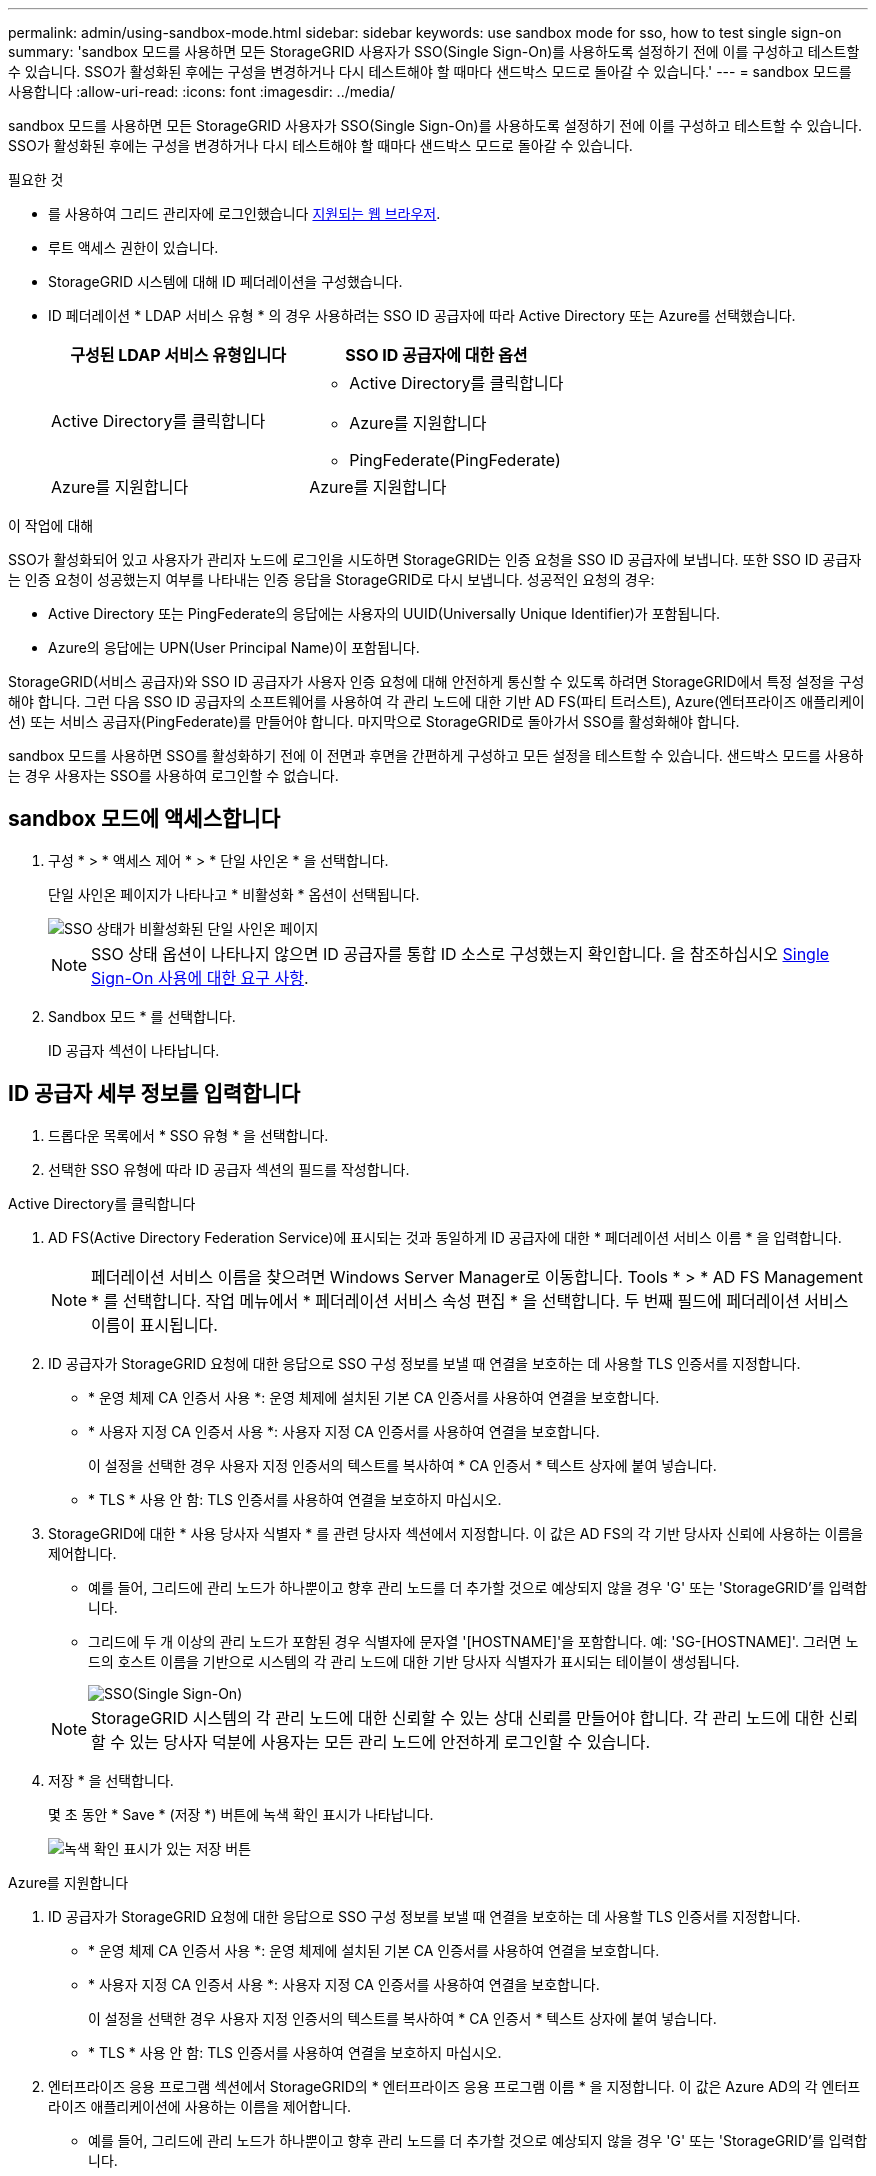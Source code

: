 ---
permalink: admin/using-sandbox-mode.html 
sidebar: sidebar 
keywords: use sandbox mode for sso, how to test single sign-on 
summary: 'sandbox 모드를 사용하면 모든 StorageGRID 사용자가 SSO(Single Sign-On)를 사용하도록 설정하기 전에 이를 구성하고 테스트할 수 있습니다. SSO가 활성화된 후에는 구성을 변경하거나 다시 테스트해야 할 때마다 샌드박스 모드로 돌아갈 수 있습니다.' 
---
= sandbox 모드를 사용합니다
:allow-uri-read: 
:icons: font
:imagesdir: ../media/


[role="lead"]
sandbox 모드를 사용하면 모든 StorageGRID 사용자가 SSO(Single Sign-On)를 사용하도록 설정하기 전에 이를 구성하고 테스트할 수 있습니다. SSO가 활성화된 후에는 구성을 변경하거나 다시 테스트해야 할 때마다 샌드박스 모드로 돌아갈 수 있습니다.

.필요한 것
* 를 사용하여 그리드 관리자에 로그인했습니다 xref:../admin/web-browser-requirements.adoc[지원되는 웹 브라우저].
* 루트 액세스 권한이 있습니다.
* StorageGRID 시스템에 대해 ID 페더레이션을 구성했습니다.
* ID 페더레이션 * LDAP 서비스 유형 * 의 경우 사용하려는 SSO ID 공급자에 따라 Active Directory 또는 Azure를 선택했습니다.
+
[cols="1a,1a"]
|===
| 구성된 LDAP 서비스 유형입니다 | SSO ID 공급자에 대한 옵션 


 a| 
Active Directory를 클릭합니다
 a| 
** Active Directory를 클릭합니다
** Azure를 지원합니다
** PingFederate(PingFederate)




 a| 
Azure를 지원합니다
 a| 
Azure를 지원합니다

|===


.이 작업에 대해
SSO가 활성화되어 있고 사용자가 관리자 노드에 로그인을 시도하면 StorageGRID는 인증 요청을 SSO ID 공급자에 보냅니다. 또한 SSO ID 공급자는 인증 요청이 성공했는지 여부를 나타내는 인증 응답을 StorageGRID로 다시 보냅니다. 성공적인 요청의 경우:

* Active Directory 또는 PingFederate의 응답에는 사용자의 UUID(Universally Unique Identifier)가 포함됩니다.
* Azure의 응답에는 UPN(User Principal Name)이 포함됩니다.


StorageGRID(서비스 공급자)와 SSO ID 공급자가 사용자 인증 요청에 대해 안전하게 통신할 수 있도록 하려면 StorageGRID에서 특정 설정을 구성해야 합니다. 그런 다음 SSO ID 공급자의 소프트웨어를 사용하여 각 관리 노드에 대한 기반 AD FS(파티 트러스트), Azure(엔터프라이즈 애플리케이션) 또는 서비스 공급자(PingFederate)를 만들어야 합니다. 마지막으로 StorageGRID로 돌아가서 SSO를 활성화해야 합니다.

sandbox 모드를 사용하면 SSO를 활성화하기 전에 이 전면과 후면을 간편하게 구성하고 모든 설정을 테스트할 수 있습니다. 샌드박스 모드를 사용하는 경우 사용자는 SSO를 사용하여 로그인할 수 없습니다.



== sandbox 모드에 액세스합니다

. 구성 * > * 액세스 제어 * > * 단일 사인온 * 을 선택합니다.
+
단일 사인온 페이지가 나타나고 * 비활성화 * 옵션이 선택됩니다.

+
image::../media/sso_status_disabled.png[SSO 상태가 비활성화된 단일 사인온 페이지]

+

NOTE: SSO 상태 옵션이 나타나지 않으면 ID 공급자를 통합 ID 소스로 구성했는지 확인합니다. 을 참조하십시오 xref:requirements-for-sso.adoc[Single Sign-On 사용에 대한 요구 사항].

. Sandbox 모드 * 를 선택합니다.
+
ID 공급자 섹션이 나타납니다.





== ID 공급자 세부 정보를 입력합니다

. 드롭다운 목록에서 * SSO 유형 * 을 선택합니다.
. 선택한 SSO 유형에 따라 ID 공급자 섹션의 필드를 작성합니다.


[role="tabbed-block"]
====
.Active Directory를 클릭합니다
--
. AD FS(Active Directory Federation Service)에 표시되는 것과 동일하게 ID 공급자에 대한 * 페더레이션 서비스 이름 * 을 입력합니다.
+

NOTE: 페더레이션 서비스 이름을 찾으려면 Windows Server Manager로 이동합니다. Tools * > * AD FS Management * 를 선택합니다. 작업 메뉴에서 * 페더레이션 서비스 속성 편집 * 을 선택합니다. 두 번째 필드에 페더레이션 서비스 이름이 표시됩니다.

. ID 공급자가 StorageGRID 요청에 대한 응답으로 SSO 구성 정보를 보낼 때 연결을 보호하는 데 사용할 TLS 인증서를 지정합니다.
+
** * 운영 체제 CA 인증서 사용 *: 운영 체제에 설치된 기본 CA 인증서를 사용하여 연결을 보호합니다.
** * 사용자 지정 CA 인증서 사용 *: 사용자 지정 CA 인증서를 사용하여 연결을 보호합니다.
+
이 설정을 선택한 경우 사용자 지정 인증서의 텍스트를 복사하여 * CA 인증서 * 텍스트 상자에 붙여 넣습니다.

** * TLS * 사용 안 함: TLS 인증서를 사용하여 연결을 보호하지 마십시오.


. StorageGRID에 대한 * 사용 당사자 식별자 * 를 관련 당사자 섹션에서 지정합니다. 이 값은 AD FS의 각 기반 당사자 신뢰에 사용하는 이름을 제어합니다.
+
** 예를 들어, 그리드에 관리 노드가 하나뿐이고 향후 관리 노드를 더 추가할 것으로 예상되지 않을 경우 'G' 또는 'StorageGRID'를 입력합니다.
** 그리드에 두 개 이상의 관리 노드가 포함된 경우 식별자에 문자열 '[HOSTNAME]'을 포함합니다. 예: 'SG-[HOSTNAME]'. 그러면 노드의 호스트 이름을 기반으로 시스템의 각 관리 노드에 대한 기반 당사자 식별자가 표시되는 테이블이 생성됩니다.
+
image::../media/sso_status_sandbox_mode_active_directory.png[SSO(Single Sign-On),Sandbox mode enabled,Relying party identifiers shown for several Admin Nodes]

+

NOTE: StorageGRID 시스템의 각 관리 노드에 대한 신뢰할 수 있는 상대 신뢰를 만들어야 합니다. 각 관리 노드에 대한 신뢰할 수 있는 당사자 덕분에 사용자는 모든 관리 노드에 안전하게 로그인할 수 있습니다.



. 저장 * 을 선택합니다.
+
몇 초 동안 * Save * (저장 *) 버튼에 녹색 확인 표시가 나타납니다.

+
image::../media/save_button_green_checkmark.gif[녹색 확인 표시가 있는 저장 버튼]



--
.Azure를 지원합니다
--
. ID 공급자가 StorageGRID 요청에 대한 응답으로 SSO 구성 정보를 보낼 때 연결을 보호하는 데 사용할 TLS 인증서를 지정합니다.
+
** * 운영 체제 CA 인증서 사용 *: 운영 체제에 설치된 기본 CA 인증서를 사용하여 연결을 보호합니다.
** * 사용자 지정 CA 인증서 사용 *: 사용자 지정 CA 인증서를 사용하여 연결을 보호합니다.
+
이 설정을 선택한 경우 사용자 지정 인증서의 텍스트를 복사하여 * CA 인증서 * 텍스트 상자에 붙여 넣습니다.

** * TLS * 사용 안 함: TLS 인증서를 사용하여 연결을 보호하지 마십시오.


. 엔터프라이즈 응용 프로그램 섹션에서 StorageGRID의 * 엔터프라이즈 응용 프로그램 이름 * 을 지정합니다. 이 값은 Azure AD의 각 엔터프라이즈 애플리케이션에 사용하는 이름을 제어합니다.
+
** 예를 들어, 그리드에 관리 노드가 하나뿐이고 향후 관리 노드를 더 추가할 것으로 예상되지 않을 경우 'G' 또는 'StorageGRID'를 입력합니다.
** 그리드에 두 개 이상의 관리 노드가 포함된 경우 식별자에 문자열 '[HOSTNAME]'을 포함합니다. 예: 'SG-[HOSTNAME]'. 이렇게 하면 노드의 호스트 이름을 기반으로 시스템의 각 관리 노드에 대한 엔터프라이즈 애플리케이션 이름을 표시하는 테이블이 생성됩니다.
+
image::../media/sso_status_sandbox_mode_azure.png[SSO(Single Sign-On),Sandbox mode enabled,Relying party identifiers shown for several Admin Nodes]

+

NOTE: StorageGRID 시스템의 각 관리 노드에 대해 엔터프라이즈 애플리케이션을 만들어야 합니다. 각 관리 노드에 엔터프라이즈 애플리케이션을 사용하면 사용자가 관리자 노드에 안전하게 로그인할 수 있습니다.



. 의 단계를 따릅니다 xref:../admin/creating-enterprise-application-azure.adoc[Azure AD에서 엔터프라이즈 애플리케이션을 생성합니다] 테이블에 나열된 각 관리 노드에 대해 엔터프라이즈 애플리케이션을 생성합니다.
. Azure AD에서 각 엔터프라이즈 애플리케이션의 연합 메타데이터 URL을 복사합니다. 그런 다음 이 URL을 StorageGRID의 해당 * 페더레이션 메타데이터 URL * 필드에 붙여 넣습니다.
. 모든 관리 노드에 대한 통합 메타데이터 URL을 복사하여 붙여넣은 후 * 저장 * 을 선택합니다.
+
몇 초 동안 * Save * (저장 *) 버튼에 녹색 확인 표시가 나타납니다.

+
image::../media/save_button_green_checkmark.gif[녹색 확인 표시가 있는 저장 버튼]



--
.PingFederate(PingFederate)
--
. ID 공급자가 StorageGRID 요청에 대한 응답으로 SSO 구성 정보를 보낼 때 연결을 보호하는 데 사용할 TLS 인증서를 지정합니다.
+
** * 운영 체제 CA 인증서 사용 *: 운영 체제에 설치된 기본 CA 인증서를 사용하여 연결을 보호합니다.
** * 사용자 지정 CA 인증서 사용 *: 사용자 지정 CA 인증서를 사용하여 연결을 보호합니다.
+
이 설정을 선택한 경우 사용자 지정 인증서의 텍스트를 복사하여 * CA 인증서 * 텍스트 상자에 붙여 넣습니다.

** * TLS * 사용 안 함: TLS 인증서를 사용하여 연결을 보호하지 마십시오.


. 서비스 공급자(SP) 섹션에서 StorageGRID에 대한 * SP 접속 ID * 를 지정합니다. 이 값은 PingFederate의 각 SP 연결에 사용할 이름을 제어합니다.
+
** 예를 들어, 그리드에 관리 노드가 하나뿐이고 향후 관리 노드를 더 추가할 것으로 예상되지 않을 경우 'G' 또는 'StorageGRID'를 입력합니다.
** 그리드에 두 개 이상의 관리 노드가 포함된 경우 식별자에 문자열 '[HOSTNAME]'을 포함합니다. 예: 'SG-[HOSTNAME]'. 그러면 노드의 호스트 이름을 기준으로 시스템의 각 관리 노드에 대한 SP 접속 ID가 표시되는 테이블이 생성됩니다.
+
image::../media/sso_status_sandbox_mode_ping_federated.png[SSO(Single Sign-On),Sandbox mode enabled,Relying party identifiers shown for several Admin Nodes]

+

NOTE: StorageGRID 시스템의 각 관리 노드에 대해 SP 접속을 생성해야 합니다. 각 관리 노드에 대해 SP를 연결하면 사용자가 관리자 노드에 안전하게 로그인할 수 있습니다.



. Federation metadata URL * 필드에서 각 관리 노드에 대한 페더레이션 메타데이터 URL을 지정합니다.
+
다음 형식을 사용합니다.

+
[listing]
----
https://<Federation Service Name>:<port>/pf/federation_metadata.ping?PartnerSpId=<SP Connection ID>
----
. 저장 * 을 선택합니다.
+
몇 초 동안 * Save * (저장 *) 버튼에 녹색 확인 표시가 나타납니다.

+
image::../media/save_button_green_checkmark.gif[녹색 확인 표시가 있는 저장 버튼]



--
====


== 신뢰할 수 있는 파티 트러스트, 엔터프라이즈 애플리케이션 또는 SP 연결을 구성합니다

구성이 저장되면 Sandbox 모드 확인 알림이 나타납니다. 이 알림은 이제 sandbox 모드가 활성화되었음을 확인하고 개요 지침을 제공합니다.

StorageGRID는 필요한 경우 샌드박스 모드로 유지될 수 있습니다. 그러나 단일 사인온 페이지에서 * Sandbox 모드 * 를 선택하면 모든 StorageGRID 사용자에 대해 SSO가 비활성화됩니다. 로컬 사용자만 로그인할 수 있습니다.

다음 단계에 따라 사용자 트러스트(Active Directory), 엔터프라이즈 응용 프로그램(Azure) 완료 또는 SP 연결(PingFederate)을 구성합니다.

[role="tabbed-block"]
====
.Active Directory를 클릭합니다
--
. AD FS(Active Directory Federation Services)로 이동합니다.
. StorageGRID 단일 사인온 페이지의 표에 표시된 각 기반 당사자 식별자를 사용하여 StorageGRID에 대한 하나 이상의 신뢰할 수 있는 상대 트러스트를 만듭니다.
+
테이블에 표시된 각 관리 노드에 대해 하나의 신뢰를 만들어야 합니다.

+
자세한 내용은 를 참조하십시오 xref:../admin/creating-relying-party-trusts-in-ad-fs.adoc[AD FS에서 기반 당사자 트러스트를 생성합니다].



--
.Azure를 지원합니다
--
. 현재 로그인한 Admin Node의 Single Sign-On 페이지에서 SAML 메타데이터를 다운로드하고 저장할 버튼을 선택합니다.
. 그리드에서 다른 관리 노드에 대해 다음 단계를 반복합니다.
+
.. 노드에 로그인합니다.
.. 구성 * > * 액세스 제어 * > * 단일 사인온 * 을 선택합니다.
.. 해당 노드에 대한 SAML 메타데이터를 다운로드하고 저장합니다.


. Azure Portal로 이동합니다.
. 의 단계를 따릅니다 xref:../admin/creating-enterprise-application-azure.adoc[Azure AD에서 엔터프라이즈 애플리케이션을 생성합니다] 각 관리 노드에 대한 SAML 메타데이터 파일을 해당 Azure 엔터프라이즈 애플리케이션에 업로드합니다.


--
.PingFederate(PingFederate)
--
. 현재 로그인한 Admin Node의 Single Sign-On 페이지에서 SAML 메타데이터를 다운로드하고 저장할 버튼을 선택합니다.
. 그리드에서 다른 관리 노드에 대해 다음 단계를 반복합니다.
+
.. 노드에 로그인합니다.
.. 구성 * > * 액세스 제어 * > * 단일 사인온 * 을 선택합니다.
.. 해당 노드에 대한 SAML 메타데이터를 다운로드하고 저장합니다.


. PingFederate로 이동합니다.
. xref:../admin/creating-sp-connection-ping.adoc[StorageGRID에 대한 SP(서비스 공급자) 연결을 하나 이상 생성합니다]. 각 관리 노드에 대해 SP 연결 ID(StorageGRID 단일 사인온 페이지의 표에 표시됨)와 해당 관리 노드에 대해 다운로드한 SAML 메타데이터를 사용합니다.
+
표에 표시된 각 관리 노드에 대해 하나의 SP 접속을 생성해야 합니다.



--
====


== SSO 연결을 테스트합니다

전체 StorageGRID 시스템에 대해 SSO(Single Sign-On)를 사용하기 전에 각 관리 노드에 대해 SSO(Single Sign-On)와 단일 로그아웃이 올바르게 구성되어 있는지 확인해야 합니다.

[role="tabbed-block"]
====
.Active Directory를 클릭합니다
--
. StorageGRID 단일 사인온 페이지의 Sandbox 모드 메시지에서 링크를 찾습니다.
+
URL은 * 페더레이션 서비스 이름 * 필드에 입력한 값에서 파생됩니다.

+
image::../media/sso_sandbox_mode_url.gif[ID 공급자 로그인 페이지의 URL입니다]

. ID 공급자의 로그인 페이지에 액세스하려면 링크를 선택하거나 URL을 복사하여 브라우저에 붙여 넣으십시오.
. SSO를 사용하여 StorageGRID에 로그인할 수 있는지 확인하려면 * 다음 사이트 중 하나에 로그인 * 을 선택하고, 기본 관리자 노드에 대한 보조 당사자 식별자를 선택한 다음 * 로그인 * 을 선택합니다.
+
image::../media/sso_sandbox_mode_testing.gif[SSO Sandbox 모드에서 회사 트러스트를 테스트합니다]

. 통합 사용자 이름과 암호를 입력합니다.
+
** SSO 로그인 및 로그아웃 작업이 성공하면 성공 메시지가 나타납니다.
+
image::../media/sso_sandbox_mode_sign_in_success.gif[SSO 인증 및 로그아웃 테스트 성공 메시지]

** SSO 작업이 실패하면 오류 메시지가 나타납니다. 문제를 해결하고 브라우저의 쿠키를 삭제한 후 다시 시도하십시오.


. 이 단계를 반복하여 그리드의 각 관리 노드에 대한 SSO 연결을 확인합니다.


--
.Azure를 지원합니다
--
. Azure 포털의 Single Sign-On 페이지로 이동합니다.
. 이 응용 프로그램 테스트 * 를 선택합니다.
. 통합 사용자의 자격 증명을 입력합니다.
+
** SSO 로그인 및 로그아웃 작업이 성공하면 성공 메시지가 나타납니다.
+
image::../media/sso_sandbox_mode_sign_in_success.gif[SSO 인증 및 로그아웃 테스트 성공 메시지]

** SSO 작업이 실패하면 오류 메시지가 나타납니다. 문제를 해결하고 브라우저의 쿠키를 삭제한 후 다시 시도하십시오.


. 이 단계를 반복하여 그리드의 각 관리 노드에 대한 SSO 연결을 확인합니다.


--
.PingFederate(PingFederate)
--
. StorageGRID 단일 사인온 페이지에서 Sandbox 모드 메시지의 첫 번째 링크를 선택합니다.
+
링크를 한 번에 하나씩 선택하여 테스트합니다.

+
image::../media/sso_sandbox_mode_enabled_ping.png[SSO(Single Sign-On)]

. 통합 사용자의 자격 증명을 입력합니다.
+
** SSO 로그인 및 로그아웃 작업이 성공하면 성공 메시지가 나타납니다.
+
image::../media/sso_sandbox_mode_sign_in_success.gif[SSO 인증 및 로그아웃 테스트 성공 메시지]

** SSO 작업이 실패하면 오류 메시지가 나타납니다. 문제를 해결하고 브라우저의 쿠키를 삭제한 후 다시 시도하십시오.


. 다음 링크를 선택하여 그리드의 각 관리 노드에 대한 SSO 연결을 확인합니다.
+
페이지 만료 메시지가 표시되면 브라우저에서 * 뒤로 * 버튼을 선택하고 자격 증명을 다시 제출하십시오.



--
====


== SSO(Single Sign-On)를 활성화합니다

SSO를 사용하여 각 관리 노드에 로그인할 수 있는지 확인한 후 전체 StorageGRID 시스템에 대해 SSO를 활성화할 수 있습니다.


IMPORTANT: SSO가 활성화된 경우 모든 사용자는 SSO를 사용하여 Grid Manager, Tenant Manager, Grid Management API 및 Tenant Management API에 액세스해야 합니다. 로컬 사용자는 더 이상 StorageGRID에 액세스할 수 없습니다.

. 구성 * > * 액세스 제어 * > * 단일 사인온 * 을 선택합니다.
. SSO 상태를 * Enabled * 로 변경합니다.
. 저장 * 을 선택합니다.
. 경고 메시지를 검토하고 * OK * 를 선택합니다.
+
이제 SSO(Single Sign-On)가 활성화됩니다.




IMPORTANT: Azure 포털을 사용 중이고 Azure에 액세스하는 데 사용하는 컴퓨터에서 StorageGRID에 액세스하는 경우 Azure Portal 사용자가 승인된 StorageGRID 사용자인지 확인합니다(StorageGRID로 가져온 통합 그룹의 사용자). 또는 StorageGRID에 로그인하기 전에 Azure 포털에서 로그아웃합니다.
